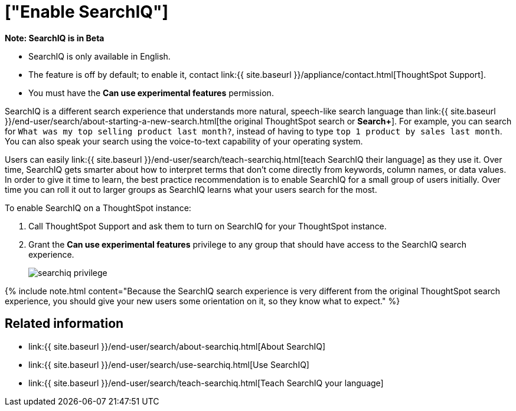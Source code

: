 = ["Enable SearchIQ"]
:last_updated: 09/23/2019
:permalink: /:collection/:path.html
:sidebar: mydoc_sidebar
:summary: Enable SearchIQ to provide natural language search for some or all of your users.

+++<div class="alert alert-info" role="alert">++++++<strong>++++++<i class="fa fa-info-circle">++++++</i>+++  Note: SearchIQ is in [.label.label-beta]#Beta#+++</strong>+++

* SearchIQ is only available in English.
* The feature is off by default;
to enable it, contact link:{{ site.baseurl }}/appliance/contact.html[ThoughtSpot Support].
* You must have the *Can use experimental features* permission.+++</div>+++

SearchIQ is a different search experience that understands more natural, speech-like search language than link:{{ site.baseurl }}/end-user/search/about-starting-a-new-search.html[the original ThoughtSpot search or *Search+*].
For example, you can search for `What was my top selling product last month?`, instead of having to type `top 1 product by sales last month`.
You can also speak your search using the voice-to-text capability of your operating system.

Users can easily link:{{ site.baseurl }}/end-user/search/teach-searchiq.html[teach SearchIQ their language] as they use it.
Over time, SearchIQ gets smarter about how to interpret terms that don't come directly from keywords, column names, or data values.
In order to give it time to learn, the best practice recommendation is to enable SearchIQ for a small group of users initially.
Over time you can roll it out to larger groups as SearchIQ learns what your users search for the most.

To enable SearchIQ on a ThoughtSpot instance:

. Call ThoughtSpot Support and ask them to turn on SearchIQ for your ThoughtSpot instance.
. Grant the *Can use experimental features* privilege to any group that should have access to the SearchIQ search experience.
+
image::{{ site.baseurl }}/images/searchiq_privilege.png[]

{% include note.html content="Because the SearchIQ search experience is very different from the original ThoughtSpot search experience, you should give your new users some orientation on it, so they know what to expect." %}

== Related information

* link:{{ site.baseurl }}/end-user/search/about-searchiq.html[About SearchIQ]
* link:{{ site.baseurl }}/end-user/search/use-searchiq.html[Use SearchIQ]
* link:{{ site.baseurl }}/end-user/search/teach-searchiq.html[Teach SearchIQ your language]
